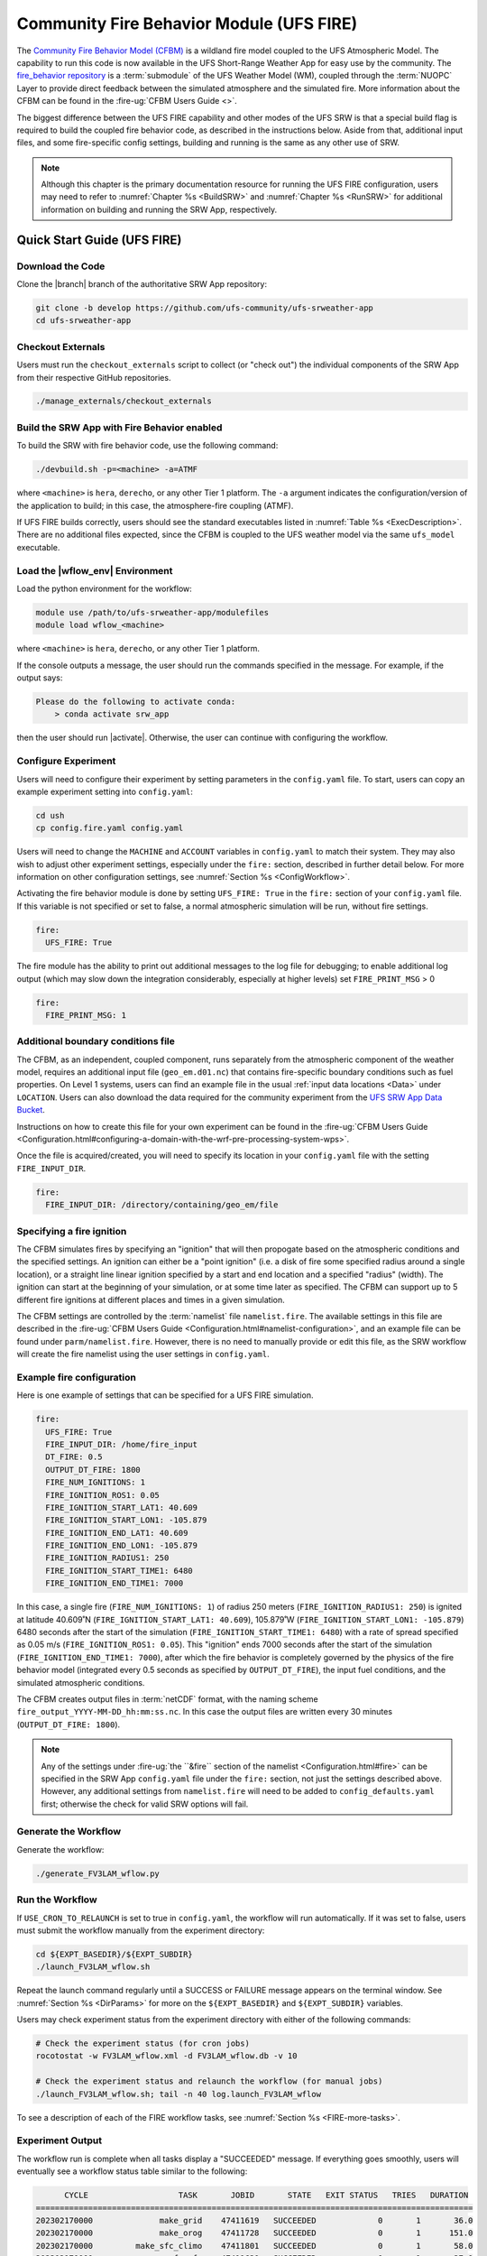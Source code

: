.. _UFS_FIRE:

=========================================
Community Fire Behavior Module (UFS FIRE)
=========================================

The `Community Fire Behavior Model (CFBM) <https://ral.ucar.edu/model/community-fire-behavior-model>`_ is a wildland fire model coupled to the UFS Atmospheric Model. The capability to run this code is now available in the UFS Short-Range Weather App for easy use by the community. The `fire_behavior repository <https://github.com/NCAR/fire_behavior>`_ is a :term:`submodule` of the UFS Weather Model (WM), coupled through the :term:`NUOPC` Layer to provide direct feedback between the simulated atmosphere and the simulated fire. More information about the CFBM can be found in the :fire-ug:`CFBM Users Guide <>`.

The biggest difference between the UFS FIRE capability and other modes of the UFS SRW is that a special build flag is required to build the coupled fire behavior code, as described in the instructions below. Aside from that, additional input files, and some fire-specific config settings, building and running is the same as any other use of SRW.


.. note::

   Although this chapter is the primary documentation resource for running the UFS FIRE configuration, users may need to refer to :numref:`Chapter %s <BuildSRW>` and :numref:`Chapter %s <RunSRW>` for additional information on building and running the SRW App, respectively. 

Quick Start Guide (UFS FIRE)
=====================================

Download the Code
-------------------

Clone the |branch| branch of the authoritative SRW App repository:

.. code-block:: console

   git clone -b develop https://github.com/ufs-community/ufs-srweather-app
   cd ufs-srweather-app

Checkout Externals
---------------------

Users must run the ``checkout_externals`` script to collect (or "check out") the individual components of the SRW App from their respective GitHub repositories.

.. code-block:: console

   ./manage_externals/checkout_externals

Build the SRW App with Fire Behavior enabled
--------------------------------------------

To build the SRW with fire behavior code, use the following command:

.. code-block:: console

   ./devbuild.sh -p=<machine> -a=ATMF

where ``<machine>`` is ``hera``, ``derecho``, or any other Tier 1 platform. The ``-a`` argument indicates the configuration/version of the application to build; in this case, the atmosphere-fire coupling (ATMF).

If UFS FIRE builds correctly, users should see the standard executables listed in :numref:`Table %s <ExecDescription>`. There are no additional files expected, since the CFBM is coupled to the UFS weather model via the same ``ufs_model`` executable.

Load the |wflow_env| Environment
--------------------------------------------

Load the python environment for the workflow:

.. code-block:: console

   module use /path/to/ufs-srweather-app/modulefiles
   module load wflow_<machine>

where ``<machine>`` is ``hera``, ``derecho``, or any other Tier 1 platform. 

If the console outputs a message, the user should run the commands specified in the message. For example, if the output says: 

.. code-block:: console

   Please do the following to activate conda:
       > conda activate srw_app

then the user should run |activate|. Otherwise, the user can continue with configuring the workflow. 

.. _FIREConfig:

Configure Experiment
---------------------------

Users will need to configure their experiment by setting parameters in the ``config.yaml`` file. To start, users can copy an example experiment setting into ``config.yaml``:

.. code-block:: console

   cd ush
   cp config.fire.yaml config.yaml 
   
Users will need to change the ``MACHINE`` and ``ACCOUNT`` variables in ``config.yaml`` to match their system. They may also wish to adjust other experiment settings, especially under the ``fire:`` section, described in further detail below. For more information on other configuration settings, see :numref:`Section %s <ConfigWorkflow>`.

Activating the fire behavior module is done by setting ``UFS_FIRE: True`` in the ``fire:`` section of your ``config.yaml`` file. If this variable is not specified or set to false, a normal atmospheric simulation will be run, without fire settings.

.. code-block:: console

   fire:
     UFS_FIRE: True

The fire module has the ability to print out additional messages to the log file for debugging; to enable additional log output (which may slow down the integration considerably, especially at higher levels) set ``FIRE_PRINT_MSG`` > 0

.. code-block:: console
   
   fire:
     FIRE_PRINT_MSG: 1

Additional boundary conditions file
-----------------------------------
The CFBM, as an independent, coupled component, runs separately from the atmospheric component of the weather model, requires an additional input file (``geo_em.d01.nc``) that contains fire-specific boundary conditions such as fuel properties. On Level 1 systems, users can find an example file in the usual :ref:`input data locations <Data>` under ``LOCATION``. Users can also download the data required for the community experiment from the `UFS SRW App Data Bucket <https://noaa-ufs-srw-pds.s3.amazonaws.com/index.html#develop-20240618/input_model_data/fire>`__.


Instructions on how to create this file for your own experiment can be found in the :fire-ug:`CFBM Users Guide <Configuration.html#configuring-a-domain-with-the-wrf-pre-processing-system-wps>`.

Once the file is acquired/created, you will need to specify its location in your ``config.yaml`` file with the setting ``FIRE_INPUT_DIR``.

.. code-block:: console

   fire:
     FIRE_INPUT_DIR: /directory/containing/geo_em/file



Specifying a fire ignition
---------------------------

The CFBM simulates fires by specifying an "ignition" that will then propogate based on the atmospheric conditions and the specified settings. An ignition can either be a "point ignition" (i.e. a disk of fire some specified radius around a single location), or a straight line linear ignition specified by a start and end location and a specified "radius" (width). The ignition can start at the beginning of your simulation, or at some time later as specified. The CFBM can support up to 5 different fire ignitions at different places and times in a given simulation.

The CFBM settings are controlled by the :term:`namelist` file ``namelist.fire``. The available settings in this file are described in the :fire-ug:`CFBM Users Guide <Configuration.html#namelist-configuration>`, and an example file can be found under ``parm/namelist.fire``. However, there is no need to manually provide or edit this file, as the SRW workflow will create the fire namelist using the user settings in ``config.yaml``.

Example fire configuration
---------------------------

Here is one example of settings that can be specified for a UFS FIRE simulation.

.. code-block:: console

   fire:
     UFS_FIRE: True
     FIRE_INPUT_DIR: /home/fire_input
     DT_FIRE: 0.5
     OUTPUT_DT_FIRE: 1800
     FIRE_NUM_IGNITIONS: 1
     FIRE_IGNITION_ROS1: 0.05
     FIRE_IGNITION_START_LAT1: 40.609
     FIRE_IGNITION_START_LON1: -105.879
     FIRE_IGNITION_END_LAT1: 40.609
     FIRE_IGNITION_END_LON1: -105.879
     FIRE_IGNITION_RADIUS1: 250
     FIRE_IGNITION_START_TIME1: 6480
     FIRE_IGNITION_END_TIME1: 7000

In this case, a single fire (``FIRE_NUM_IGNITIONS: 1``) of radius 250 meters (``FIRE_IGNITION_RADIUS1: 250``) is ignited at latitude 40.609˚N (``FIRE_IGNITION_START_LAT1: 40.609``), 105.879˚W (``FIRE_IGNITION_START_LON1: -105.879``) 6480 seconds after the start of the simulation (``FIRE_IGNITION_START_TIME1: 6480``) with a rate of spread specified as 0.05 m/s (``FIRE_IGNITION_ROS1: 0.05``). This "ignition" ends 7000 seconds after the start of the simulation (``FIRE_IGNITION_END_TIME1: 7000``), after which the fire behavior is completely governed by the physics of the fire behavior model (integrated every 0.5 seconds as specified by ``OUTPUT_DT_FIRE``), the input fuel conditions, and the simulated atmospheric conditions.

The CFBM creates output files in :term:`netCDF` format, with the naming scheme ``fire_output_YYYY-MM-DD_hh:mm:ss.nc``. In this case the output files are written every 30 minutes (``OUTPUT_DT_FIRE: 1800``).

.. note::

  Any of the settings under :fire-ug:`the ``&fire`` section of the namelist <Configuration.html#fire>` can be specified in the SRW App ``config.yaml`` file under the ``fire:`` section, not just the settings described above. However, any additional settings from ``namelist.fire`` will need to be added to ``config_defaults.yaml`` first; otherwise the check for valid SRW options will fail.


Generate the Workflow
------------------------

Generate the workflow:

.. code-block:: console

   ./generate_FV3LAM_wflow.py

Run the Workflow
------------------

If ``USE_CRON_TO_RELAUNCH`` is set to true in ``config.yaml``, the workflow will run automatically. If it was set to false, users must submit the workflow manually from the experiment directory:

.. code-block:: console

   cd ${EXPT_BASEDIR}/${EXPT_SUBDIR}
   ./launch_FV3LAM_wflow.sh

Repeat the launch command regularly until a SUCCESS or FAILURE message appears on the terminal window. See :numref:`Section %s <DirParams>` for more on the ``${EXPT_BASEDIR}`` and ``${EXPT_SUBDIR}`` variables. 

Users may check experiment status from the experiment directory with either of the following commands: 

.. code-block:: console

   # Check the experiment status (for cron jobs)
   rocotostat -w FV3LAM_wflow.xml -d FV3LAM_wflow.db -v 10

   # Check the experiment status and relaunch the workflow (for manual jobs)
   ./launch_FV3LAM_wflow.sh; tail -n 40 log.launch_FV3LAM_wflow

To see a description of each of the FIRE workflow tasks, see :numref:`Section %s <FIRE-more-tasks>`.

.. _FIRESuccess:

Experiment Output
--------------------

The workflow run is complete when all tasks display a "SUCCEEDED" message. If everything goes smoothly, users will eventually see a workflow status table similar to the following: 

.. code-block:: console

         CYCLE                   TASK       JOBID       STATE   EXIT STATUS   TRIES   DURATION
   ============================================================================================
   202302170000              make_grid    47411619   SUCCEEDED             0       1       36.0
   202302170000              make_orog    47411728   SUCCEEDED             0       1      151.0
   202302170000         make_sfc_climo    47411801   SUCCEEDED             0       1       58.0
   202302170000          nexus_gfs_sfc    47411620   SUCCEEDED             0       1       37.0
   202302170000      nexus_emission_00    47411729   SUCCEEDED             0       1      251.0
   202302170000      nexus_emission_01    47411730   SUCCEEDED             0       1      250.0
   202302170000      nexus_emission_02    47411731   SUCCEEDED             0       1      250.0
   202302170000       nexus_post_split    47412034   SUCCEEDED             0       1       44.0
   202302170000          fire_emission    47411621   SUCCEEDED             0       1       19.0
   202302170000           point_source    47411732   SUCCEEDED             0       1       82.0
   202302170000               aqm_lbcs    47412961   SUCCEEDED             0       1      159.0
   202302170000          get_extrn_ics    47411622   SUCCEEDED             0       1      314.0
   202302170000         get_extrn_lbcs    47411623   SUCCEEDED             0       1        0.0
   202302170000        make_ics_mem000    47659593   SUCCEEDED             0       1      126.0
   202302170000       make_lbcs_mem000    47659594   SUCCEEDED             0       1      113.0
   202302170000        run_fcst_mem000    47659742   SUCCEEDED             0       1      763.0
   202302170000   run_post_mem000_f000    47659910   SUCCEEDED             0       1       30.0
   202302170000   run_post_mem000_f001    47660029   SUCCEEDED             0       1       30.0
   202302170000   run_post_mem000_f002    47660030   SUCCEEDED             0       1       31.0
   ...
   202302170000   run_post_mem000_f006    47660110   SUCCEEDED             0       1       29.0
   ============================================================================================
   202302170600          nexus_gfs_sfc    47659421   SUCCEEDED             0       1       44.0
   202302170600      nexus_emission_00    47659475   SUCCEEDED             0       1      323.0
   202302170600      nexus_emission_01    47659476   SUCCEEDED             0       1      323.0
   202302170600      nexus_emission_02    47659477   SUCCEEDED             0       1      329.0
   202302170600       nexus_post_split    47659595   SUCCEEDED             0       1       60.0
   202302170600          fire_emission    47659422   SUCCEEDED             0       1       18.0
   202302170600           point_source    47659478   SUCCEEDED             0       1      128.0
   202302170600                aqm_ics    47659597   SUCCEEDED             0       1      159.0
   202302170600               aqm_lbcs    47659598   SUCCEEDED             0       1      158.0
   202302170600          get_extrn_ics    47659423   SUCCEEDED             0       1      493.0
   202302170600         get_extrn_lbcs    47659424   SUCCEEDED             0       1      536.0
   202302170600        make_ics_mem000    47659594   SUCCEEDED             0       1      134.0
   202302170600       make_lbcs_mem000    47659596   SUCCEEDED             0       1      112.0
   202302170600        run_fcst_mem000    47659812   SUCCEEDED             0       1     1429.0
   202302170600   run_post_mem000_f000    47659998   SUCCEEDED             0       1       30.0
   202302170600   run_post_mem000_f001    47660042   SUCCEEDED             0       1       31.0
   202302170600   run_post_mem000_f002    47660043   SUCCEEDED             0       1       29.0
   ...
   202302170600   run_post_mem000_f012    47660134   SUCCEEDED             0       1       30.0

.. _FIRE-WE2E:


WE2E Test for FIRE
=======================

Build the app for FIRE:

.. code-block:: console

  ./devbuild.sh -p=hera -a=ATMF


Run the WE2E test:

.. code-block:: console

   $ cd /path/to/ufs-srweather-app/tests/WE2E
   $ ./run_WE2E_tests.py -t my_tests.txt -m hera -a gsd-fv3 -q -t UFS_FIRE

